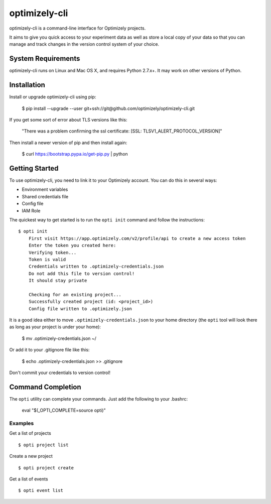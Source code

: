 ==============
optimizely-cli
==============

optimizely-cli is a command-line interface for Optimizely projects.

It aims to give you quick access to your experiment data as well as store a
local copy of your data so that you can manage and track changes in the version
control system of your choice.

-------------------
System Requirements
-------------------

optimizely-cli runs on Linux and Mac OS X, and requires Python 2.7.x+. It may
work on other versions of Python.

------------
Installation
------------

Install or upgrade optimizely-cli using pip:

    $ pip install --upgrade --user git+ssh://git@github.com/optimizely/optimizely-cli.git

If you get some sort of error about TLS versions like this:

    "There was a problem confirming the ssl certificate: [SSL: TLSV1_ALERT_PROTOCOL_VERSION]"

Then install a newer version of pip and then install again:

    $ curl https://bootstrap.pypa.io/get-pip.py | python

---------------
Getting Started
---------------

To use optimizely-cli, you need to link it to your Optimizely account.  You
can do this in several ways:

* Environment variables
* Shared credentials file
* Config file
* IAM Role

The quickest way to get started is to run the ``opti init`` command and follow
the instructions::

    $ opti init
	First visit https://app.optimizely.com/v2/profile/api to create a new access token
	Enter the token you created here:
	Verifying token...
	Token is valid
	Credentials written to .optimizely-credentials.json
	Do not add this file to version control!
	It should stay private

	Checking for an existing project...
	Successfully created project (id: <project_id>)
	Config file written to .optimizely.json

It is a good idea either to move ``.optimizely-credentials.json`` to your home
directory (the ``opti`` tool will look there as long as your project is under
your home):

	$ mv .optimizely-credentials.json ~/

Or add it to your .gitignore file like this:

	$ echo .optimizely-credentials.json >> .gitignore

Don't commit your credentials to version control!

------------------
Command Completion
------------------

The ``opti`` utility can complete your commands. Just add the following to your .bashrc:

    eval "$(_OPTI_COMPLETE=source opti)"

^^^^^^^^
Examples
^^^^^^^^

Get a list of projects ::

    $ opti project list

Create a new project ::

    $ opti project create

Get a list of events ::

    $ opti event list
